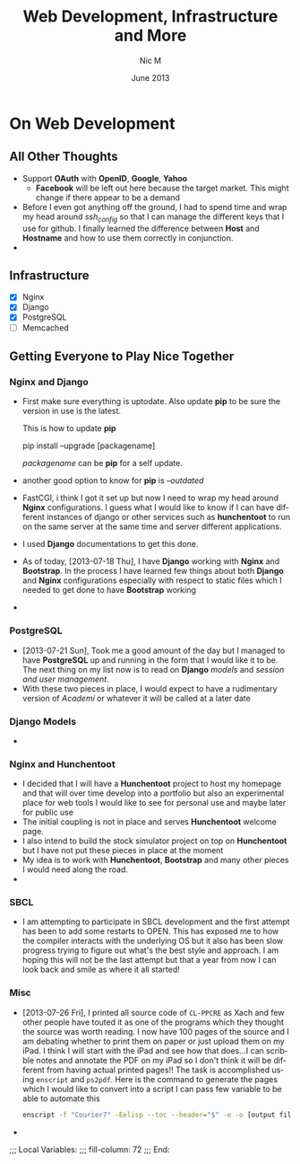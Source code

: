 #+TITLE:     Web Development, Infrastructure and More
#+AUTHOR:    Nic M
#+DATE:      June 2013
#+LANGUAGE:  en
#+OPTIONS:   H:3 num:t toc:t \n:nil @:t ::t |:t ^:t -:t f:t *:t <:t
#+OPTIONS:   TeX:t LaTeX:nil skip:nil d:nil todo:t pri:nil tags:not-in-toc
#+INFOJS_OPT: view:nil toc:nil ltoc:t mouse:underline buttons:0 path:http://orgmode.org/$
#+EXPORT_SELECT_TAGS: export
#+EXPORT_EXCLUDE_TAGS: noexport
    
* On Web Development
** All Other Thoughts
   - Support *OAuth* with *OpenID*, *Google*, *Yahoo*
     + *Facebook* will be left out here because the target market. This
       might change if there appear to be a demand
   - Before I even got anything off the ground, I had to spend time
     and wrap my head around /ssh_config/ so that I can manage the
     different keys that I use for github. I finally learned the
     difference between *Host* and *Hostname* and how to use them
     correctly in conjunction. 
   - 
**  Infrastructure 
    + [X] Nginx
    + [X] Django
    + [X] PostgreSQL
    + [ ] Memcached 
** Getting Everyone to Play Nice Together
*** Nginx and Django
    - First make sure everything is uptodate. Also update *pip* to be
      sure the version in use is the latest.

      This is how to update *pip*
      #+BEGIN_CODE
      pip install --upgrade [packagename]
      #+END_CODE
      /packagename/ can be *pip* for a self update. 
    - another good option to know for *pip* is /--outdated/ 
    - FastCGI, i think I got it set up but now I need to wrap my head
      around *Nginx* configurations. I guess what I would like to know
      if I can have different instances of django or other services such
      as *hunchentoot* to run on the same server at the same time and
      server different applications.
    - I used *Django* documentations to get this done.
    - As of today, [2013-07-18 Thu], I have *Django* working with
      *Nginx* and *Bootstrap*. In the process I have learned few things
      about both *Django* and *Nginx* configurations especially with
      respect to static files which I needed to get done to have
      *Bootstrap* working
    - 
*** PostgreSQL 
    - [2013-07-21 Sun], Took me a good amount of the day but I managed
      to have *PostgreSQL* up and running in the form that I would like
      it to be. The next thing on my list now is to read on *Django*
      /models/ and /session and user management/. 
    - With these two pieces in place, I would expect to have a
      rudimentary version of /Academi/ or whatever it will be called at
      a later date
*** Django Models 
    - 
*** Nginx and Hunchentoot
    - I decided that I will have a *Hunchentoot* project to host my
      homepage and that will over time develop into a portfolio but also
      an experimental place for web tools I would like to see for
      personal use and maybe later for public use
    - The initial coupling is not in place and serves *Hunchentoot*
      welcome page. 
    - I also intend to build the stock simulator project on top on
      *Hunchentoot* but I have not put these pieces in place at the
      moment 
    - My idea is to work with *Hunchentoot*, *Bootstrap* and many other
      pieces I would need along the road. 
    - 
*** SBCL
    - I am attempting to participate in SBCL development and the first
      attempt has been to add some restarts to OPEN. This has exposed me
      to how the compiler interacts with the underlying OS but it also
      has been slow progress trying to figure out what's the best style
      and approach. I am hoping this will not be the last attempt but
      that a year from now I can look back and smile as where it all
      started! 
***  Misc
     - [2013-07-26 Fri], I printed all source code of ~CL-PPCRE~ as Xach
       and few other people have touted it as one of the programs which
       they thought the source was worth reading. I now have 100 pages
       of the source and I am debating whether to print them on paper or
       just upload them on my iPad. I think I will start with the iPad
       and see how that does...I can scribble notes and annotate the PDF
       on my iPad so I don't think it will be different from having
       actual printed pages!! The task is accomplished using ~enscript~
       and ~ps2pdf~. Here is the command to generate the pages which I
       would like to convert into a script I can pass few variable to be
       able to automate this
       #+BEGIN_SRC bash
       enscript -f "Courier7" -Eelisp --toc --header="$" -e -o [output file] *.asd *.lisp
       #+END_SRC 
     - 
;;; Local Variables:
;;; fill-column: 72
;;; End:
